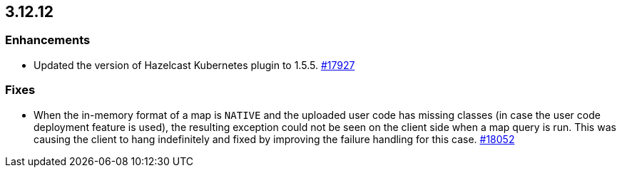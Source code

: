 == 3.12.12


[[enh-31212]]
=== Enhancements

* Updated the version of Hazelcast Kubernetes plugin to 1.5.5.
https://github.com/hazelcast/hazelcast/pull/17927[#17927]

[[fixes-31212]]
=== Fixes

* When the in-memory format of a map is `NATIVE` and the uploaded user code
has missing classes (in case the user code deployment feature is used),
the resulting exception could not be seen on the client side when a map query is run.
This was causing the client to hang indefinitely and fixed by improving the
failure handling for this case.
https://github.com/hazelcast/hazelcast/issues/18052[#18052]
